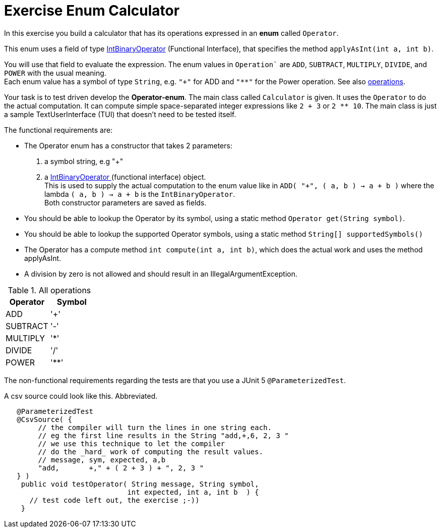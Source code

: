 ifdef::env-github[]
:tip-caption: :bulb:
:note-caption: :information_source:
:important-caption: :heavy_exclamation_mark:
:caution-caption: :fire:
:warning-caption: :warning:
:imagesdir: images/
endif::[]

= Exercise Enum Calculator

In this exercise you build a calculator that has its operations expressed in an [blue]*enum* called `Operator`. 

This enum uses a field of type https://docs.oracle.com/en/java/javase/11/docs/api/java.base/java/util/function/IntBinaryOperator.html[IntBinaryOperator] (Functional Interface), that specifies the method `applyAsInt(int a, int b)`. 

You will use that field to evaluate the expression.
The enum values in `Operation`` are `ADD`, `SUBTRACT`,
   `MULTIPLY`, `DIVIDE`, and `POWER` with the usual meaning. +
Each enum value has a symbol of type `String`, e.g.
`"+"` for ADD and `"**"` for the Power operation. See also <<table-operations, operations>>.

Your task is to test driven develop the *Operator-enum*. The main class called `Calculator` is given. It uses the `Operator` to do the actual computation.
It can compute simple space-separated integer expressions like `2 + 3` or `2 ** 10`. The main class is just a sample TextUserInterface (TUI) that doesn't need 
to be tested itself.

The functional requirements are:

* The Operator enum has a constructor that takes 2 parameters:
. a symbol string, e.g "+"
. a https://docs.oracle.com/en/java/javase/11/docs/api/java.base/java/util/function/IntBinaryOperator.html[IntBinaryOperator ^]
  (functional interface) object. +
  This is used to supply the actual computation to the enum value
  like in `ADD( "+", ( a, b ) -> a + b )` where the lambda `( a, b ) -> a + b` is the `IntBinaryOperator`. +
  Both constructor parameters are saved as fields.
* You should be able to lookup the Operator by its symbol, using a static method `Operator get(String symbol)`.
* You should be able to lookup the supported Operator symbols, using a static method `String[] supportedSymbols()`
* The Operator has a compute method `int compute(int a, int b)`, which does the actual work and uses the method applyAsInt.
* A division by zero is not allowed and should result in an IllegalArgumentException.

[[table-operations]]
.All operations
[cols="<,^q",options="header"]
|====
| Operator | Symbol
| ADD | '+'
| SUBTRACT | '-'
| MULTIPLY | '*'
| DIVIDE | '/'
| POWER | '**'
|====

The non-functional requirements regarding the tests are that you use a JUnit 5 `@ParameterizedTest`.

.A csv source could look like this. Abbreviated.
[source,java]
----
   @ParameterizedTest
   @CsvSource( {
        // the compiler will turn the lines in one string each.
        // eg the first line results in the String "add,+,6, 2, 3 "
        // we use this technique to let the compiler
        // do the _hard_ work of computing the result values.
        // message, sym, expected, a,b
        "add,       +," + ( 2 + 3 ) + ", 2, 3 "
   } )
    public void testOperator( String message, String symbol,
                             int expected, int a, int b  ) {
      // test code left out, the exercise ;-))
    }
----